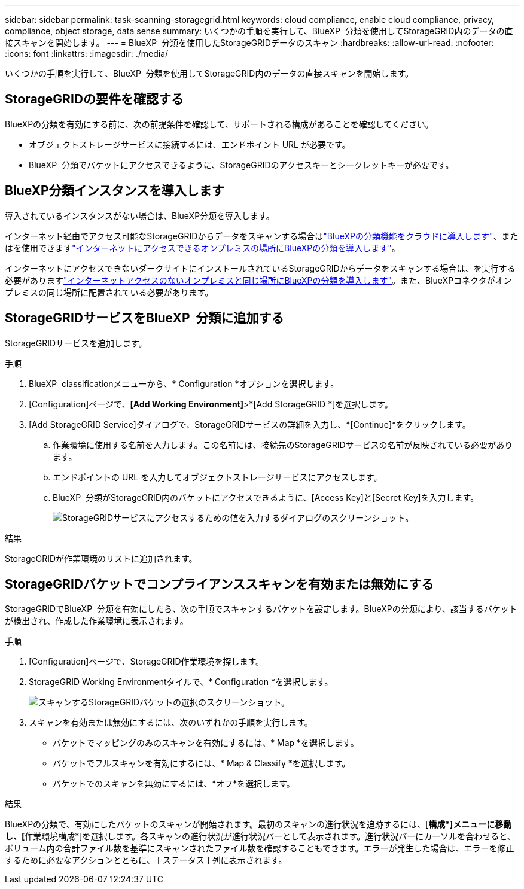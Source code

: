 ---
sidebar: sidebar 
permalink: task-scanning-storagegrid.html 
keywords: cloud compliance, enable cloud compliance, privacy, compliance, object storage, data sense 
summary: いくつかの手順を実行して、BlueXP  分類を使用してStorageGRID内のデータの直接スキャンを開始します。 
---
= BlueXP  分類を使用したStorageGRIDデータのスキャン
:hardbreaks:
:allow-uri-read: 
:nofooter: 
:icons: font
:linkattrs: 
:imagesdir: ./media/


[role="lead"]
いくつかの手順を実行して、BlueXP  分類を使用してStorageGRID内のデータの直接スキャンを開始します。



== StorageGRIDの要件を確認する

BlueXPの分類を有効にする前に、次の前提条件を確認して、サポートされる構成があることを確認してください。

* オブジェクトストレージサービスに接続するには、エンドポイント URL が必要です。
* BlueXP  分類でバケットにアクセスできるように、StorageGRIDのアクセスキーとシークレットキーが必要です。




== BlueXP分類インスタンスを導入します

導入されているインスタンスがない場合は、BlueXP分類を導入します。

インターネット経由でアクセス可能なStorageGRIDからデータをスキャンする場合はlink:task-deploy-cloud-compliance.html["BlueXPの分類機能をクラウドに導入します"^]、またはを使用できますlink:task-deploy-compliance-onprem.html["インターネットにアクセスできるオンプレミスの場所にBlueXPの分類を導入します"^]。

インターネットにアクセスできないダークサイトにインストールされているStorageGRIDからデータをスキャンする場合は、を実行する必要がありますlink:task-deploy-compliance-dark-site.html["インターネットアクセスのないオンプレミスと同じ場所にBlueXPの分類を導入します"^]。また、BlueXPコネクタがオンプレミスの同じ場所に配置されている必要があります。



== StorageGRIDサービスをBlueXP  分類に追加する

StorageGRIDサービスを追加します。

.手順
. BlueXP  classificationメニューから、* Configuration *オプションを選択します。
. [Configuration]ページで、*[Add Working Environment]*>*[Add StorageGRID *]を選択します。
. [Add StorageGRID Service]ダイアログで、StorageGRIDサービスの詳細を入力し、*[Continue]*をクリックします。
+
.. 作業環境に使用する名前を入力します。この名前には、接続先のStorageGRIDサービスの名前が反映されている必要があります。
.. エンドポイントの URL を入力してオブジェクトストレージサービスにアクセスします。
.. BlueXP  分類がStorageGRID内のバケットにアクセスできるように、[Access Key]と[Secret Key]を入力します。
+
image:screenshot-scanning-storagegrid-add.png["StorageGRIDサービスにアクセスするための値を入力するダイアログのスクリーンショット。"]





.結果
StorageGRIDが作業環境のリストに追加されます。



== StorageGRIDバケットでコンプライアンススキャンを有効または無効にする

StorageGRIDでBlueXP  分類を有効にしたら、次の手順でスキャンするバケットを設定します。BlueXPの分類により、該当するバケットが検出され、作成した作業環境に表示されます。

.手順
. [Configuration]ページで、StorageGRID作業環境を探します。
. StorageGRID Working Environmentタイルで、* Configuration *を選択します。
+
image:screenshot-scanning-add-storagegrid-buckets.png["スキャンするStorageGRIDバケットの選択のスクリーンショット。"]

. スキャンを有効または無効にするには、次のいずれかの手順を実行します。
+
** バケットでマッピングのみのスキャンを有効にするには、* Map *を選択します。
** バケットでフルスキャンを有効にするには、* Map & Classify *を選択します。
** バケットでのスキャンを無効にするには、*オフ*を選択します。




.結果
BlueXPの分類で、有効にしたバケットのスキャンが開始されます。最初のスキャンの進行状況を追跡するには、[**構成*]メニューに移動し、[**作業環境構成*]を選択します。各スキャンの進行状況が進行状況バーとして表示されます。進行状況バーにカーソルを合わせると、ボリューム内の合計ファイル数を基準にスキャンされたファイル数を確認することもできます。エラーが発生した場合は、エラーを修正するために必要なアクションとともに、 [ ステータス ] 列に表示されます。
